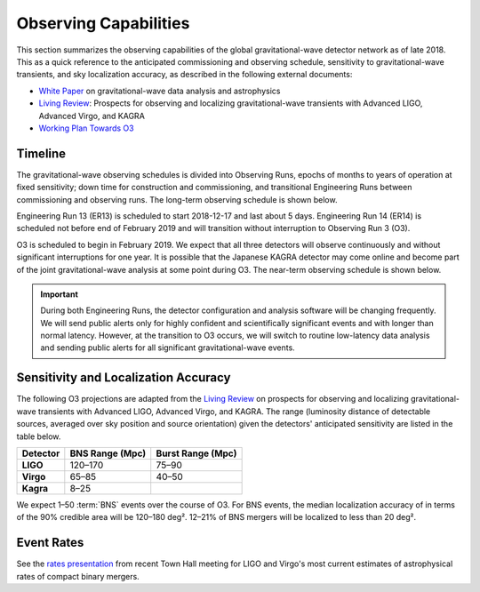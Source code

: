 Observing Capabilities
======================

This section summarizes the observing capabilities of the global
gravitational-wave detector network as of late 2018. This as a quick reference
to the anticipated commissioning and observing schedule, sensitivity to
gravitational-wave transients, and sky localization accuracy, as described in
the following external documents:

* `White Paper`_ on gravitational-wave data analysis and astrophysics
* `Living Review`_: Prospects for observing and localizing gravitational-wave
  transients with Advanced LIGO, Advanced Virgo, and KAGRA
* `Working Plan Towards O3`_

Timeline
--------

The gravitational-wave observing schedules is divided into Observing Runs,
epochs of months to years of operation at fixed sensitivity; down time for
construction and commissioning, and transitional Engineering Runs between
commissioning and observing runs. The long-term observing schedule is shown
below.

.. image:: https://media.springernature.com/original/springer-static/image/art%3A10.1007%2Fs41114-018-0012-9/MediaObjects/41114_2018_12_Fig2_HTML.gif
   :alt: Long-term observing schedule

Engineering Run 13 (ER13) is scheduled to start 2018-12-17 and last about 5
days. Engineering Run 14 (ER14) is scheduled not before end of February 2019 
and will transition without interruption to Observing Run 3 (O3).

O3 is scheduled to begin in February 2019. We expect that all three detectors
will observe continuously and without significant interruptions for one year.
It is possible that the Japanese KAGRA detector may come online and become part
of the joint gravitational-wave analysis at some point during O3. The near-term
observing schedule is shown below.

.. image:: https://www.ligo.org/scientists/G1801056-v3.png
   :alt: Current observing schedule

.. important::
   During both Engineering Runs, the detector configuration and analysis
   software will be changing frequently. We will send public alerts only for
   highly confident and scientifically significant events and with longer than
   normal latency. However, at the transition to O3 occurs, we will switch to
   routine low-latency data analysis and sending public alerts for all
   significant gravitational-wave events.

Sensitivity and Localization Accuracy
-------------------------------------

The following O3 projections are adapted from the `Living Review`_ on prospects
for observing and localizing gravitational-wave transients with Advanced LIGO,
Advanced Virgo, and KAGRA. The range (luminosity distance of detectable
sources, averaged over sky position and source orientation) given the
detectors' anticipated sensitivity are listed in the table below.

+-----------+-------------------+-------------------+
| Detector  | BNS Range (Mpc)   | Burst Range (Mpc) |
+===========+===================+===================+ 
| **LIGO**  | 120–170           | 75–90             |
+-----------+-------------------+-------------------+
| **Virgo** | 65–85             | 40–50             |
+-----------+-------------------+-------------------+
| **Kagra** | 8–25              |                   |
+-----------+-------------------+-------------------+

We expect 1–50 :term:`BNS` events over the course of O3. For BNS events, the
median localization accuracy of in terms of the 90% credible area will be
120–180 deg². 12–21% of BNS mergers will be localized to less than 20 deg².

Event Rates
-----------

See the `rates presentation`_ from recent Town Hall meeting for LIGO and
Virgo's most current estimates of astrophysical rates of compact binary mergers.

.. _`White Paper`: https://dcc.ligo.org/LIGO-T1800058/public
.. _`Living Review`: https://doi.org/10.1007/s41114-018-0012-9
.. _`Working Plan Towards O3`: https://dcc.ligo.org/LIGO-G1801056/public
.. _`rates presentation`: https://wiki.gw-astronomy.org/pub/OpenLVEM/TownHallMeetings2018/O3_rates_amsterdam.pdf